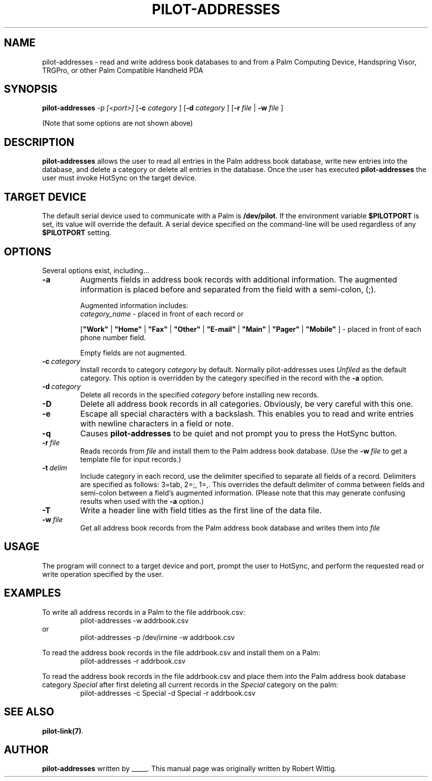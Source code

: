 .TH PILOT-ADDRESSES 1 "Palm Computing Device Tools" "FSF" \" -*- nroff -*-
.SH NAME
pilot-addresses \- read and write address book databases to and from a Palm
Computing Device, Handspring Visor, TRGPro, or other Palm Compatible
Handheld PDA
.SH SYNOPSIS
.B pilot-addresses
.RI -p\  [<port>]
.RB [ -c 
.IR category
]
.RB [ -d 
.IR category
]
.RB [ -r 
.IR file
|
.B -w
.IR file
] 
.PP
(Note that some options are not shown above)
.SH DESCRIPTION
.\" This manual page
.\" documents the application
.\" .BR pilot-addresses .
.B pilot-addresses
allows the user to read all entries in the Palm address book database, write
new entries into the database, and delete a category or delete all entries
in the database. Once the user has executed
.B pilot-addresses
the user must invoke HotSync on the target device.
.SH TARGET DEVICE
The default serial device used to communicate with a Palm is
.BR /dev/pilot .
If the environment variable
.B $PILOTPORT
is set, its value will override the default. A serial device specified on
the command-line will be used regardless of any
.B $PILOTPORT 
setting.
.SH OPTIONS
Several options exist, including...
.TP
.BI \-a
Augments fields in address book records with additional information.  The
augmented information is placed before and separated from the field with a
semi-colon, (;).

Augmented information includes: 
.RS
.I category_name
\- placed in front of each record or

.RB [ """Work""" 
| 
.B """Home""" 
|
.B """Fax""" 
|
.B """Other""" 
|
.B """E-mail""" 
|
.B """Main""" 
|
.B """Pager""" 
|
.B """Mobile""" 
]
\- placed in front of each phone number field. 

Empty fields are not augmented.
.RE
.TP
.BI \-c\  category
Install records to category 
.I category
by default. Normally pilot-addresses uses 
.I Unfiled 
as the default category. This option is overridden by the category 
specified in the record with the 
.B -a
option.
.TP
.BI \-d\  category
Delete all records in the specified 
.I category
before installing new records.
.TP
.B -D
Delete all address book records in all categories. Obviously, be very
careful with this one.
.TP
.B -e
Escape all special characters with a backslash. This enables you to read and
write entries with newline characters in a field or note.
.TP
.B -q
Causes 
.B pilot-addresses
to be quiet and not prompt you to press the HotSync button.
.TP
.BI \-r\  file
Reads records from 
.I file 
and install them to the Palm address book database. (Use the 
.BI \-w\  file 
to get a template file for input records.)
.TP
.BI \-t\  delim
Include category in each record, use the delimiter specified to separate all
fields of a record. Delimiters are specified as follows: 3=tab, 2=;, 1=,. 
This overrides the default delimiter of comma between fields and semi-colon
between a field's augmented information. (Please note that this may generate
confusing results when used with the
.B -a
option.)
.TP
.B -T
Write a header line with field titles as the first line of the data file.
.TP
.BI \-w\  file
Get all address book records from the Palm address book database and writes
them into
.I file 
.SH USAGE
The program will connect to a target device and port, prompt the user to
HotSync, and perform the requested read or write operation specified by the
user.
.SH EXAMPLES
To write all address records in a Palm to the file addrbook.csv:
.RS
pilot-addresses -w addrbook.csv
.RE 
or
.RS 
pilot-addresses -p /dev/irnine -w addrbook.csv

.RE
To read the address book records in the file addrbook.csv and install them
on a Palm:
.RS
pilot-addresses -r addrbook.csv

.RE
To read the address book records in the file addrbook.csv and place them into
the Palm address book database category 
.I Special 
after first deleting all current records in the 
.I Special 
category on the palm:
.RS
pilot-addresses -c Special -d Special -r addrbook.csv

.RE
.SH SEE ALSO
.BR pilot-link(7) .
.SH AUTHOR
.B pilot-addresses
written by _____.
This manual page was originally written by Robert Wittig.
